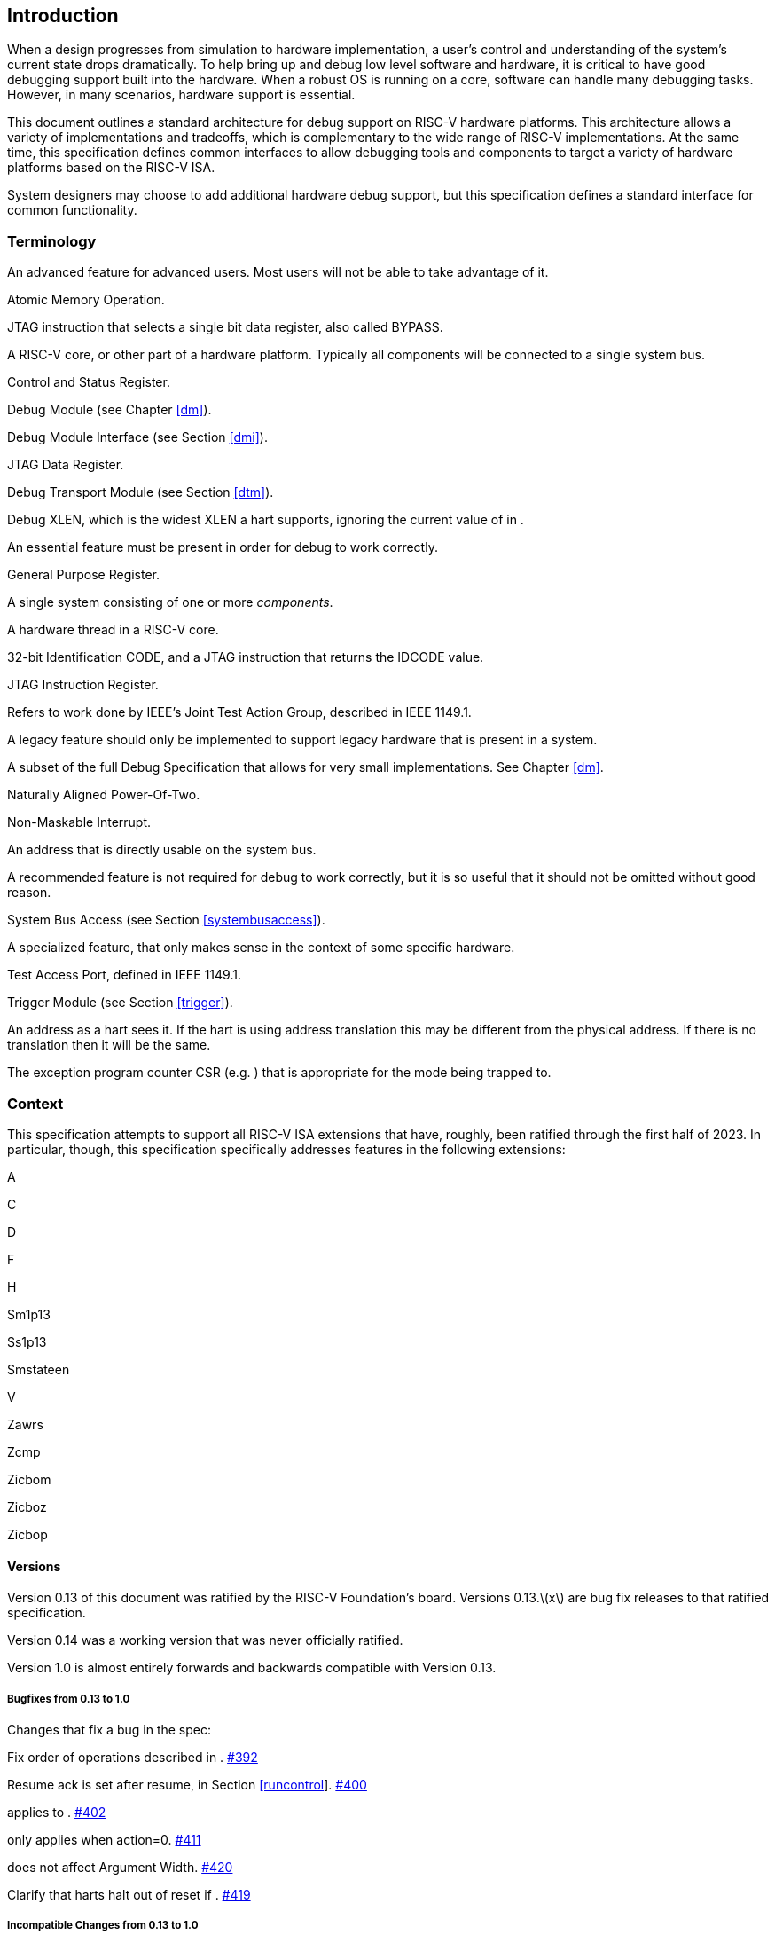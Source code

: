 [[intro]]
== Introduction

When a design progresses from simulation to hardware implementation, a
user’s control and understanding of the system’s current state drops
dramatically. To help bring up and debug low level software and
hardware, it is critical to have good debugging support built into the
hardware. When a robust OS is running on a core, software can handle
many debugging tasks. However, in many scenarios, hardware support is
essential.

This document outlines a standard architecture for debug support on
RISC-V hardware platforms. This architecture allows a variety of
implementations and tradeoffs, which is complementary to the wide range
of RISC-V implementations. At the same time, this specification defines
common interfaces to allow debugging tools and components to target a
variety of hardware platforms based on the RISC-V ISA.

System designers may choose to add additional hardware debug support,
but this specification defines a standard interface for common
functionality.

=== Terminology

An advanced feature for advanced users. Most users will not be able to
take advantage of it.

Atomic Memory Operation.

JTAG instruction that selects a single bit data register, also called
BYPASS.

A RISC-V core, or other part of a hardware platform. Typically all
components will be connected to a single system bus.

Control and Status Register.

Debug Module (see Chapter <<dm>>).

Debug Module Interface (see Section <<dmi>>).

JTAG Data Register.

Debug Transport Module (see Section <<dtm>>).

Debug XLEN, which is the widest XLEN a hart supports, ignoring the
current value of in .

An essential feature must be present in order for debug to work
correctly.

General Purpose Register.

A single system consisting of one or more _components_.

A hardware thread in a RISC-V core.

32-bit Identification CODE, and a JTAG instruction that returns the
IDCODE value.

JTAG Instruction Register.

Refers to work done by IEEE’s Joint Test Action Group, described in IEEE
1149.1.

A legacy feature should only be implemented to support legacy hardware
that is present in a system.

A subset of the full Debug Specification that allows for very small
implementations. See Chapter <<dm>>.

Naturally Aligned Power-Of-Two.

Non-Maskable Interrupt.

An address that is directly usable on the system bus.

A recommended feature is not required for debug to work correctly, but
it is so useful that it should not be omitted without good reason.

System Bus Access (see Section <<systembusaccess>>).

A specialized feature, that only makes sense in the context of some
specific hardware.

Test Access Port, defined in IEEE 1149.1.

Trigger Module (see Section <<trigger>>).

An address as a hart sees it. If the hart is using address translation
this may be different from the physical address. If there is no
translation then it will be the same.

The exception program counter CSR (e.g. ) that is appropriate for the
mode being trapped to.

=== Context

This specification attempts to support all RISC-V ISA extensions that
have, roughly, been ratified through the first half of 2023. In
particular, though, this specification specifically addresses features
in the following extensions:

A

C

D

F

H

Sm1p13

Ss1p13

Smstateen

V

Zawrs

Zcmp

Zicbom

Zicboz

Zicbop

==== Versions

Version 0.13 of this document was ratified by the RISC-V Foundation’s
board. Versions 0.13.latexmath:[$x$] are bug fix releases to that
ratified specification.

Version 0.14 was a working version that was never officially ratified.

Version 1.0 is almost entirely forwards and backwards compatible with
Version 0.13.

===== Bugfixes from 0.13 to 1.0

Changes that fix a bug in the spec:

Fix order of operations described in .
https://github.com/riscv/riscv-debug-spec/pull/392[#392]

Resume ack is set after resume, in
Section link:#runcontrol[[runcontrol]].
https://github.com/riscv/riscv-debug-spec/pull/400[#400]

applies to . https://github.com/riscv/riscv-debug-spec/pull/402[#402]

only applies when action=0.
https://github.com/riscv/riscv-debug-spec/pull/411[#411]

does not affect Argument Width.
https://github.com/riscv/riscv-debug-spec/pull/420[#420]

Clarify that harts halt out of reset if .
https://github.com/riscv/riscv-debug-spec/pull/419[#419]

===== Incompatible Changes from 0.13 to 1.0

Changes that are not backwards-compatible. Debuggers or hardware
implementations that implement 0.13 will have to change something in
order to implement 1.0:

Make haltsum0 optional if there is only one hart.
https://github.com/riscv/riscv-debug-spec/pull/505[#505]

System bus autoincrement only happens if an access actually takes place.
() https://github.com/riscv/riscv-debug-spec/pull/507[#507]

Bump to 3. https://github.com/riscv/riscv-debug-spec/pull/512[#512]

Require debugger to poll after lowering it.
https://github.com/riscv/riscv-debug-spec/pull/566[#566]

Add to . https://github.com/riscv/riscv-debug-spec/pull/574[#574]

When a selected trigger is disabled, and can be written with any value
supported by any of the types this trigger supports.
https://github.com/riscv/riscv-debug-spec/pull/721[#721]

fields only apply to breakpoint traps, not any trap.
https://github.com/riscv/riscv-debug-spec/pull/723[#723]

If is greater than 0, then (previously called .latexmath:[$|hit|$]) now
contains 0 when a trigger fires more than one instruction after the
instruction that matched. (This information is now reflected in .)
https://github.com/riscv/riscv-debug-spec/pull/795[#795]

If is greater than 0, then bit 20 of is no longer used for timing
information. (Previously the bit was called .latexmath:[$|timing|$].)
https://github.com/riscv/riscv-debug-spec/pull/807[#807]

If is greater than 0, then the encodings of for sizes greater than 64
bit have changed.
https://github.com/riscv/riscv-debug-spec/pull/807[#807]

===== Minor Changes from 0.13 to 1.0

Changes that slightly modify defined behavior. Technically backwards
incompatible, but unlikely to be noticeable:

only applies to hart-local counters.
https://github.com/riscv/riscv-debug-spec/pull/405[#405]

may be invalid when .
https://github.com/riscv/riscv-debug-spec/pull/414[#414]

Address triggers () may fire on any accessed address.
https://github.com/riscv/riscv-debug-spec/pull/421[#421]

All trigger registers (Section link:#csrTrigger[[csrTrigger]]) are
optional. https://github.com/riscv/riscv-debug-spec/pull/431[#431]

When extending IR, still is all ones.
https://github.com/riscv/riscv-debug-spec/pull/437[#437]

and are WARL. https://github.com/riscv/riscv-debug-spec/pull/458[#458]

NMIs are disabled by .
https://github.com/riscv/riscv-debug-spec/pull/465[#465]

R/W1C fields should be cleared by writing every bit high.
https://github.com/riscv/riscv-debug-spec/pull/472[#472]

Specify trigger priorities in Table #tab:priority[[tab:priority]]
relative to exceptions.
https://github.com/riscv/riscv-debug-spec/pull/478[#478]

Time may pass before becomes high.
https://github.com/riscv/riscv-debug-spec/pull/500[#500]

Clear MPRV when resuming into lower privilege mode.
https://github.com/riscv/riscv-debug-spec/pull/503[#503]

Halt state may not be preserved across reset.
https://github.com/riscv/riscv-debug-spec/pull/504[#504]

Hardware should clear trigger action when is cleared and action is 1.
https://github.com/riscv/riscv-debug-spec/pull/501[#501]

Change quick access exceptions to halt the target in
Section link:#acQuickaccess[[acQuickaccess]].
https://github.com/riscv/riscv-debug-spec/pull/585[#585]

Writing 0 to forces a state where and are writable.
https://github.com/riscv/riscv-debug-spec/pull/598[#598]

Solutions to deal with reentrancy in
Section #sec:nativetrigger[[sec:nativetrigger]] prevent triggers from
_matching_, not merely _firing_. This primarily affects behavior.
https://github.com/riscv/riscv-debug-spec/pull/722[#722]

Attempts to access an unimplemented CSR raise an illegal instruction
exception. https://github.com/riscv/riscv-debug-spec/pull/791[#791]

===== New Features from 0.13 to 1.0

New backwards-compatible feature that did not exist before:

Add halt groups and external triggers in
Section link:#hrgroups[[hrgroups]].
https://github.com/riscv/riscv-debug-spec/pull/404[#404]

Reserve some DMI space for non-standard use. See , and through .
https://github.com/riscv/riscv-debug-spec/pull/406[#406]

Reserve trigger values for non-standard use.
https://github.com/riscv/riscv-debug-spec/pull/417[#417]

Add bit to . https://github.com/riscv/riscv-debug-spec/pull/408[#408]
and https://github.com/riscv/riscv-debug-spec/pull/709[#709]

Recommend matching on every accessed address.
https://github.com/riscv/riscv-debug-spec/pull/449[#449]

Add resume groups in Section link:#hrgroups[[hrgroups]].
https://github.com/riscv/riscv-debug-spec/pull/506[#506]

Add . https://github.com/riscv/riscv-debug-spec/pull/536[#536]

Move , renaming original to , and create .
https://github.com/riscv/riscv-debug-spec/pull/535[#535]

Add , deprecating .
https://github.com/riscv/riscv-debug-spec/pull/538[#538]

Add hypervisor support: , , , , , , and .
https://github.com/riscv/riscv-debug-spec/pull/549[#549]

Optionally make and sticky, controlled by .
https://github.com/riscv/riscv-debug-spec/pull/520[#520]

Add to support trigger module external trigger inputs.
https://github.com/riscv/riscv-debug-spec/pull/543[#543]

Describe and behavior with atomic instructions.
https://github.com/riscv/riscv-debug-spec/pull/561[#561]

Trigger hit bits must be set on fire, may be set on match.
https://github.com/riscv/riscv-debug-spec/pull/593[#593]

Add and to and .
https://github.com/riscv/riscv-debug-spec/pull/588[#588]

Allow debugger to request harts stay alive with keepalive bit in
Section link:#keepalive[[keepalive]].
https://github.com/riscv/riscv-debug-spec/pull/592[#592]

Add to allow a debugger to determine when ndmreset is complete.
https://github.com/riscv/riscv-debug-spec/pull/594[#594]

Add to support triggers from an interrupt controller.
https://github.com/riscv/riscv-debug-spec/pull/599[#599]

===== Incompatible Changes During 1.0 Stable

Backwards-incompatible changes between two versions that are both called
1.0 stable.

was moved from to , and is now subject to the mode bits in that trigger.

https://github.com/riscv/riscv-debug-spec/pull/728[#728] introduced
Message Registers, which were later removed in
https://github.com/riscv/riscv-debug-spec/pull/878[#878].

It may not be possible to read the contents of the Program Buffer using
the `progbuf` registers.
https://github.com/riscv/riscv-debug-spec/pull/731[#731]

fields apply to all traps, not just breakpoint traps. This reverts
https://github.com/riscv/riscv-debug-spec/pull/723[#723].
https://github.com/riscv/riscv-debug-spec/pull/880[#880]

=== About This Document

==== Structure

This document contains two parts. The main part of the document is the
specification, which is given in the numbered chapters. The second part
of the document is a set of appendices. The information in the
appendices is intended to clarify and provide examples, but is not part
of the actual specification.

==== ISA vs. non-ISA

This specification contains both ISA and non-ISA parts. The ISA parts
define self-contained ISA extensions. The other parts of the document
describe the non-ISA external debug extension. Chapters whose contents
are solely one or the other are labeled as such in their title. Chapters
without such a label apply to both ISA and non-ISA.

==== Register Definition Format

All register definitions in this document follow the format shown below.
A simple graphic shows which fields are in the register. The upper and
lower bit indices are shown to the top left and top right of each field.
The total number of bits in the field are shown below it.

After the graphic follows a table which for each field lists its name,
description, allowed accesses, and reset value. The allowed accesses are
listed in Table #tab:access[[tab:access]]. The reset value is either a
constant or ``Preset.'' The latter means it is an
implementation-specific legal value.

Parts of the register which are currently unused are labeled with the
number 0. Software must only write 0 to those fields, and ignore their
value while reading. Hardware must return 0 when those fields are read,
and ignore the value written to them.

This behavior enables us to use those fields later without having to
increase the values in the version fields.

Names of registers and their fields are hyperlinks to their definition,
and are also listed in the index on page .

|l|L| R & Read-only. +
R/W & Read/Write. +
R/W1C & Read/Write Ones to Clear. Writing 0 to every bit has no effect.
Writing 1 to every bit clears the field. The result of other writes is
undefined. +
WARZ & Write any, read zero. A debugger may write any value. When read
this field returns 0. +
W1 & Write-only. Only writing 1 has an effect. When read the returned
value should be 0. +
WARL & Write any, read legal. A debugger may write any value. If a value
is unsupported, the implementation converts the value to one that is
supported. +

=== Background

There are several use cases for dedicated debugging hardware, both in
native debug and external debug. Native debug (sometimes called
self-hosted debug) refers to debug software running on a RISC-V platform
which debugs the same platform. The optional Trigger Module provides
features that are useful for native debug. External debug refers to
debug software running somewhere else, debugging the RISC-V platform via
a debug transport like JTAG. The entire document provides features that
are useful for external debug.

This specification addresses the use cases listed below. Implementations
can choose not to implement every feature, which means some use cases
might not be supported.

* Accessing hardware on a hardware platform without a working CPU.
(External debug.)
* Bootstrapping a hardware platform to test, configure, and program
components before there is any executable code path in the hardware
platform. (External debug.)
* Debugging low-level software in the absence of an OS or other
software. (External debug.)
* Debugging issues in the OS itself. (External or native debug.)
* Debugging processes running on an OS. (Native or external debug.)

=== Supported Features

The debug interface described in this specification supports the
following features:

. All hart registers (including CSRs) can be read/written.
. Memory can be accessed either from the hart’s point of view, through
the system bus directly, or both.
. RV32, RV64, and future RV128 are all supported.
. Any hart in the hardware platform can be independently debugged.
. A debugger can discover almostfootnote:[Notable exceptions include
information about the memory map and peripherals.] everything it needs
to know itself, without user configuration.
. Each hart can be debugged from the very first instruction executed.
. A RISC-V hart can be halted when a software breakpoint instruction is
executed.
. Hardware single-step can execute one instruction at a time.
. Debug functionality is independent of the debug transport used.
. The debugger does not need to know anything about the
microarchitecture of the harts it is debugging.
. Arbitrary subsets of harts can be halted and resumed simultaneously.
(Optional)
. Arbitrary instructions can be executed on a halted hart. That means no
new debug functionality is needed when a core has additional or custom
instructions or state, as long as there exist programs that can move
that state into GPRs. (Optional)
. Registers can be accessed without halting. (Optional)
. A running hart can be directed to execute a short sequence of
instructions, with little overhead. (Optional)
. A system bus manager allows memory access without involving any hart.
(Optional)
. A RISC-V hart can be halted when a trigger matches the PC, read/write
address/data, or an instruction opcode. (Optional)
. Harts can be grouped, and harts in the same group will all halt when
any of them halts. These groups can also react to or notify external
triggers. (Optional)

This document does not suggest a strategy or implementation for hardware
test, debugging or error detection techniques. Scan, built-in self test
(BIST), etc. are out of scope of this specification, but this
specification does not intend to limit their use in RISC-V systems.

It is possible to debug code that uses software threads, but there is no
special debug support for it.
